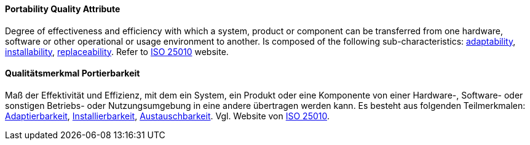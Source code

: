 [#term-portability-quality-attribute]

// tag::EN[]
==== Portability Quality Attribute
Degree of effectiveness and efficiency with which a system, product or component can be transferred from one hardware, software or other operational or usage environment to another.
Is composed of the following sub-characteristics: <<term-adaptability-quality-attribute,adaptability>>, <<term-installability-quality-attribute,installability>>, <<term-replaceability-quality-attribute,replaceability>>.
Refer to link:https://iso25000.com/index.php/en/iso-25000-standards/iso-25010[ISO 25010] website.



// end::EN[]

// tag::DE[]
==== Qualitätsmerkmal Portierbarkeit

Maß der Effektivität und Effizienz, mit dem ein System, ein Produkt
oder eine Komponente von einer Hardware-, Software- oder sonstigen
Betriebs- oder Nutzungsumgebung in eine andere übertragen werden kann.
Es besteht aus folgenden Teilmerkmalen:
<<term-adaptability-quality-attribute,Adaptierbarkeit>>, <<term-installability-quality-attribute,Installierbarkeit>>,
<<term-replaceability-quality-attribute,Austauschbarkeit>>. 
Vgl. Website von link:https://iso25000.com/index.php/en/iso-25000-standards/iso-25010[ISO 25010].





// end::DE[] 